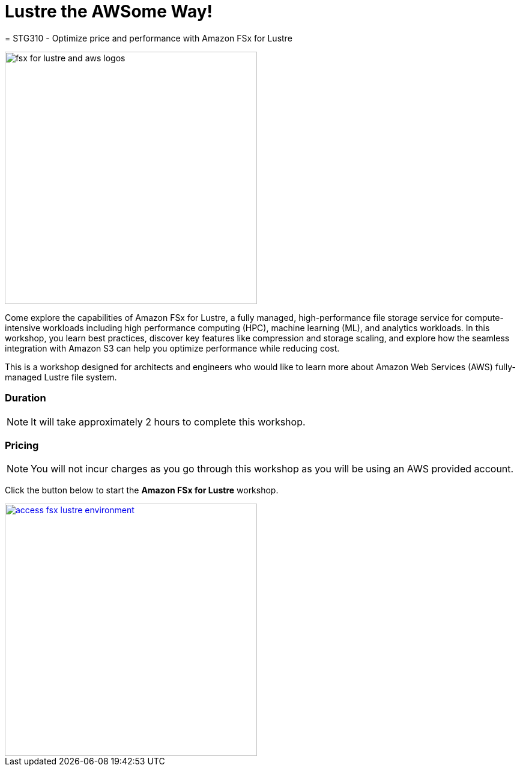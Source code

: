 = Lustre the AWSome Way!
= STG310 - Optimize price and performance with Amazon FSx for Lustre
:icons:
:linkattrs:
:imagesdir: ./resources/images

image:fsx-lustre-aws-logos.png[alt="fsx for lustre and aws logos", align="left",width=420]

Come explore the capabilities of Amazon FSx for Lustre, a fully managed, high-performance file storage service for compute-intensive workloads including high performance computing (HPC), machine learning (ML), and analytics workloads. In this workshop, you learn best practices, discover key features like compression and storage scaling, and explore how the seamless integration with Amazon S3 can help you optimize performance while reducing cost.

This is a workshop designed for architects and engineers who would like to learn more about Amazon Web Services (AWS) fully-managed Lustre file system.

=== Duration

NOTE: It will take approximately 2 hours to complete this workshop.

=== Pricing

NOTE: You will not incur charges as you go through this workshop as you will be using an AWS provided account.

Click the button below to start the *Amazon FSx for Lustre* workshop.

image::access-fsx-lustre-environment.jpg[link=01-access-workshop-environment/, align="left",width=420]
